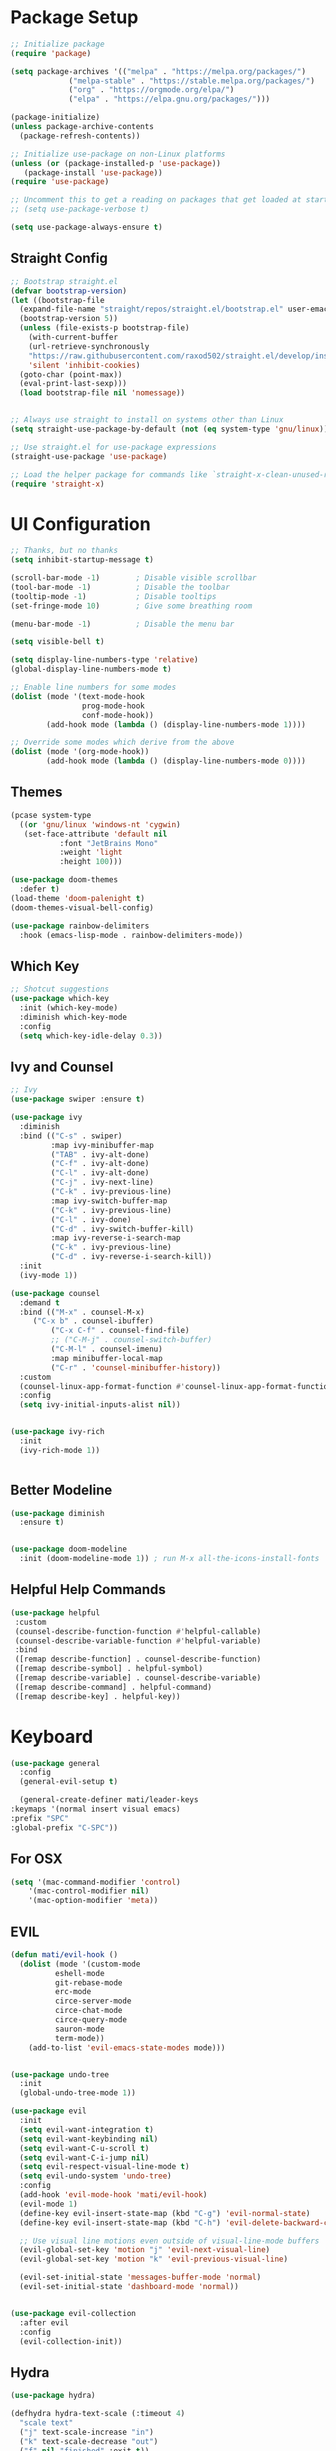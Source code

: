 #+title Emacs Config
#+PROPERTY: header-args:emacs-lisp :tangle ./init.el :results silent :mkdirp yes

* Package Setup
#+begin_src emacs-lisp
  ;; Initialize package
  (require 'package)
  
  (setq package-archives '(("melpa" . "https://melpa.org/packages/")
			   ("melpa-stable" . "https://stable.melpa.org/packages/")
			   ("org" . "https://orgmode.org/elpa/")
			   ("elpa" . "https://elpa.gnu.org/packages/")))
  
  (package-initialize)
  (unless package-archive-contents
    (package-refresh-contents))
  
  ;; Initialize use-package on non-Linux platforms
  (unless (or (package-installed-p 'use-package))
     (package-install 'use-package))
  (require 'use-package)
  
  ;; Uncomment this to get a reading on packages that get loaded at startup
  ;; (setq use-package-verbose t)
  
  (setq use-package-always-ensure t)
  
#+end_src

** Straight Config
#+begin_src emacs-lisp
  ;; Bootstrap straight.el
  (defvar bootstrap-version)
  (let ((bootstrap-file
	(expand-file-name "straight/repos/straight.el/bootstrap.el" user-emacs-directory))
	(bootstrap-version 5))
    (unless (file-exists-p bootstrap-file)
      (with-current-buffer
	  (url-retrieve-synchronously
	  "https://raw.githubusercontent.com/raxod502/straight.el/develop/install.el"
	  'silent 'inhibit-cookies)
	(goto-char (point-max))
	(eval-print-last-sexp)))
    (load bootstrap-file nil 'nomessage))
  
  
  ;; Always use straight to install on systems other than Linux
  (setq straight-use-package-by-default (not (eq system-type 'gnu/linux)))
  
  ;; Use straight.el for use-package expressions
  (straight-use-package 'use-package)
  
  ;; Load the helper package for commands like `straight-x-clean-unused-repos'
  (require 'straight-x)
#+end_src

* UI Configuration

#+begin_src emacs-lisp 
  ;; Thanks, but no thanks
  (setq inhibit-startup-message t)
  
  (scroll-bar-mode -1)        ; Disable visible scrollbar
  (tool-bar-mode -1)          ; Disable the toolbar
  (tooltip-mode -1)           ; Disable tooltips
  (set-fringe-mode 10)        ; Give some breathing room
  
  (menu-bar-mode -1)          ; Disable the menu bar

  (setq visible-bell t)

  (setq display-line-numbers-type 'relative)
  (global-display-line-numbers-mode t)

  ;; Enable line numbers for some modes
  (dolist (mode '(text-mode-hook
                  prog-mode-hook
                  conf-mode-hook))
          (add-hook mode (lambda () (display-line-numbers-mode 1))))

  ;; Override some modes which derive from the above
  (dolist (mode '(org-mode-hook))
          (add-hook mode (lambda () (display-line-numbers-mode 0))))

 #+end_src

** Themes
#+begin_src emacs-lisp
  (pcase system-type
    ((or 'gnu/linux 'windows-nt 'cygwin)
     (set-face-attribute 'default nil
			 :font "JetBrains Mono"
			 :weight 'light
			 :height 100)))
  
  (use-package doom-themes
    :defer t)
  (load-theme 'doom-palenight t)
  (doom-themes-visual-bell-config)
  
  (use-package rainbow-delimiters
    :hook (emacs-lisp-mode . rainbow-delimiters-mode))
#+end_src 

** Which Key
#+begin_src emacs-lisp
  ;; Shotcut suggestions
  (use-package which-key
    :init (which-key-mode)
    :diminish which-key-mode
    :config
    (setq which-key-idle-delay 0.3))
#+end_src

** Ivy and Counsel
#+begin_src emacs-lisp
;; Ivy
(use-package swiper :ensure t)

(use-package ivy
  :diminish
  :bind (("C-s" . swiper)
         :map ivy-minibuffer-map
         ("TAB" . ivy-alt-done)
         ("C-f" . ivy-alt-done)
         ("C-l" . ivy-alt-done)
         ("C-j" . ivy-next-line)
         ("C-k" . ivy-previous-line)
         :map ivy-switch-buffer-map
         ("C-k" . ivy-previous-line)
         ("C-l" . ivy-done)
         ("C-d" . ivy-switch-buffer-kill)
         :map ivy-reverse-i-search-map
         ("C-k" . ivy-previous-line)
         ("C-d" . ivy-reverse-i-search-kill))
  :init
  (ivy-mode 1))

(use-package counsel
  :demand t
  :bind (("M-x" . counsel-M-x)
	 ("C-x b" . counsel-ibuffer)
         ("C-x C-f" . counsel-find-file)
         ;; ("C-M-j" . counsel-switch-buffer)
         ("C-M-l" . counsel-imenu)
         :map minibuffer-local-map
         ("C-r" . 'counsel-minibuffer-history))
  :custom
  (counsel-linux-app-format-function #'counsel-linux-app-format-function-name-only)
  :config
  (setq ivy-initial-inputs-alist nil))


(use-package ivy-rich
  :init
  (ivy-rich-mode 1))


#+end_src

** Better Modeline
#+begin_src emacs-lisp
(use-package diminish
  :ensure t)


(use-package doom-modeline
  :init (doom-modeline-mode 1)) ; run M-x all-the-icons-install-fonts
#+end_src

** Helpful Help Commands
#+begin_src emacs-lisp
 (use-package helpful
  :custom
  (counsel-describe-function-function #'helpful-callable)
  (counsel-describe-variable-function #'helpful-variable)
  :bind
  ([remap describe-function] . counsel-describe-function)
  ([remap describe-symbol] . helpful-symbol)
  ([remap describe-variable] . counsel-describe-variable)
  ([remap describe-command] . helpful-command)
  ([remap describe-key] . helpful-key))
#+end_src

* Keyboard

#+begin_src emacs-lisp
    (use-package general
      :config
      (general-evil-setup t)
    
      (general-create-definer mati/leader-keys
	:keymaps '(normal insert visual emacs)
	:prefix "SPC"
	:global-prefix "C-SPC"))
    
#+end_src
  

** For OSX
#+begin_src emacs-lisp
  (setq '(mac-command-modifier 'control)
      '(mac-control-modifier nil)
      '(mac-option-modifier 'meta))
#+end_src

** EVIL
#+begin_src emacs-lisp
  (defun mati/evil-hook ()
    (dolist (mode '(custom-mode
		    eshell-mode
		    git-rebase-mode
		    erc-mode
		    circe-server-mode
		    circe-chat-mode
		    circe-query-mode
		    sauron-mode
		    term-mode))
      (add-to-list 'evil-emacs-state-modes mode)))
  
  
  (use-package undo-tree
    :init
    (global-undo-tree-mode 1))
  
  (use-package evil
    :init
    (setq evil-want-integration t)
    (setq evil-want-keybinding nil)
    (setq evil-want-C-u-scroll t)
    (setq evil-want-C-i-jump nil)
    (setq evil-respect-visual-line-mode t)
    (setq evil-undo-system 'undo-tree)
    :config
    (add-hook 'evil-mode-hook 'mati/evil-hook)
    (evil-mode 1)
    (define-key evil-insert-state-map (kbd "C-g") 'evil-normal-state)
    (define-key evil-insert-state-map (kbd "C-h") 'evil-delete-backward-char-and-join)
  
    ;; Use visual line motions even outside of visual-line-mode buffers
    (evil-global-set-key 'motion "j" 'evil-next-visual-line)
    (evil-global-set-key 'motion "k" 'evil-previous-visual-line)
  
    (evil-set-initial-state 'messages-buffer-mode 'normal)
    (evil-set-initial-state 'dashboard-mode 'normal))
  
  
  (use-package evil-collection
    :after evil
    :config
    (evil-collection-init))
 
#+end_src

** Hydra
#+begin_src emacs-lisp
  (use-package hydra)
  
  (defhydra hydra-text-scale (:timeout 4)
    "scale text"
    ("j" text-scale-increase "in")
    ("k" text-scale-decrease "out")
    ("f" nil "finished" :exit t))
#+end_src

** Custom
#+begin_src emacs-lisp
  (mati/leader-keys
      "q" '(org-capture :which-key "capture")
      "m" '(general-simulate-C-c-in-normal-state :which-key "+local")
      "b" '(:ignore t :which-key "buffer")
      "bi" '(ibuffer :which-key "ibuffer")
      "t" '(:ignore t :which-key "toggles")
      "tt" '(counsel-load-theme :which-key "choose theme")
      "ts" '(hydra-text-scale/body :which-key "scale text")
      "p" '(:ignore t :which-key "project") 
      "pf"  'projectile-find-file
      "ps"  'projectile-switch-project
      "pF"  'consult-ripgrep
      "pp"  'projectile-find-file
      "pc"  'projectile-compile-project
      "pd"  'projectile-dired 
      "g"   '(:ignore t :which-key "git")
      "gs"  'magit-status
      "gd"  'magit-diff-unstaged
      "gc"  'magit-branch-or-checkout
      "gl"   '(:ignore t :which-key "log")
      "glc" 'magit-log-current
      "glf" 'magit-log-buffer-file
      "gb"  'magit-branch
      "gP"  'magit-push-current
      "gp"  'magit-pull-branch
      "gf"  'magit-fetch
      "gF"  'magit-fetch-all
      "gr"  'magit-rebase
      "a" '(:ingore true :which-key "agenda")
      "aa" '(org-agenda-list :which-key "agenda")
      "ad" '(org-agenda :which-key "dashboard"))  
#+end_src

* Development
** Projectile
#+begin_src emacs-lisp
  (use-package projectile
    :diminish projectile-mode
    :config (projectile-mode)
    :demand t
    :bind ("C-M-p" . projectile-find-file)
    :bind-keymap
    ("C-c p" . projectile-command-map)
    :init
    (when (file-directory-p "~/Projects/")
      (setq projectile-project-search-path '("~/Projects/")))
    (setq projectile-switch-project-action #'projectile-dired))
  
  (use-package counsel-projectile
    :after projectile
    :config
    (counsel-projectile-mode))
 
#+end_src

** Magit
#+begin_src emacs-lisp
  (use-package magit)
#+end_src

* ORG-Mode
#+begin_src emacs-lisp
  (use-package org
    :config
    (setq org-agenda-files '("~/org/todo.org"
			     "~/org/contacts.org"))
    (setq org-agenda-start-with-log-mode t)
    (setq org-log-done 'time)
    (setq org-log-into-drawer t)
  
    (require 'org-habit)
    (add-to-list 'org-modules 'org-habit)
    (setq org-habit-graph-column 60)
  
    (setq org-capture-templates
      `(("t" "Tasks / Projects")
	("tt" "Task" entry (file+olp "~/org/todo.org" "Inbox")
	     "* TODO %?\n  SCHEDULED: %U\n  %a\n  %i" :empty-lines 1)
  
	("j" "Journal Entries")
	("jj" "Journal" entry
	     (file+olp+datetree "~/org/journal.org")
	     "\n* %<%I:%M %p> - Journal :journal:\n\n%?\n\n"
	     ;; ,(dw/read-file-as-string "~/Notes/Templates/Daily.org")
	     :clock-in :clock-resume
	     :empty-lines 1)
	("jm" "notes" entry
	     (file+olp+datetree "~/org/notes.org")
	     "* %<%I:%M %p> - %a :notes:\n\n%?\n\n"
	     :clock-in :clock-resume
	     :empty-lines 1)
  
	("m" "Metrics Capture")
	("mw" "Weight" table-line
	 (file+headline "~/org/gym.org" "Weight")
	 "| %U | %^{Weight} | %^{Notes} |" :kill-buffer t)))
  
    (setq org-refile-targets
      '(("notes.org" :maxlevel . 1)
	("todo.org" :maxlevel . 1)))
  
    ;; Configure autosaving
    (advice-add 'org-refile :after 'org-save-all-org-buffers)
    (advice-add 'org-agenda-quit :before 'org-save-all-org-buffers)
    (advice-add 'org-deadline :after 'org-save-all-org-buffers)
    (advice-add 'org-agenda-deadline :after 'org-save-all-org-buffers)
    (advice-add 'org-schedule :after 'org-save-all-org-buffers)
    (advice-add 'org-agenda-schedule :after 'org-save-all-org-buffers)
    
  
  
    (setq org-todo-keywords
	  '((sequence "TODO(t)" "SOMEDAY(s)" "WAITING(w)" "|" "DONE(d)" "CANCELLED(c)")))
  ;; Configure custom agenda views
    (setq org-agenda-custom-commands
      '(("W" "Work Tasks" tags "+Au"))))
  
  
  (use-package org-bullets
    :hook (org-mode . org-bullets-mode)
    :custom
    (org-bullets-bullet-list '("◉" "○" "●" "○" "●" "○" "●")))
  
#+end_src
 
      
  
** org-babel  
#+begin_src emacs-lisp
    (org-babel-do-load-languages
	'org-babel-load-languages
	'((emacs-lisp . t)
	(python . t)
	(C . t)
	(org . t)))
    (setq org-confirm-babel-evaluate nil)  
    
    (require 'org-tempo)
    
    (add-to-list 'org-structure-tem biplate-alist '("el" . "src emacs-lisp"))
    (add-to-list 'org-structure-template-alist '("py" . "src python"))
    (add-to-list 'org-structure-template-alist '("cpp" . "src c++"))
  
#+end_src

*** Auto-tangle Config Files
#+begin_src emacs-lisp
;; Automatically tangle our Emacs.org config file when we save it
(defun mati/org-babel-tangle-config ()
  (when (string-equal (buffer-file-name)
                      (expand-file-name "~/.emacs.d/Emacs.org"))
    ;; Dynamic scoping to the rescue
    (let ((org-confirm-babel-evaluate nil))
      (org-babel-tangle))))

(add-hook 'org-mode-hook (lambda () (add-hook 'after-save-hook #'mati/org-babel-tangle-config)))
#+end_src


* Applications

** Some App

This is an example of configuring another non-Emacs application using org-mode.  Not only do we write out the configuration at =.config/some-app/config=, we also compute the value that gets stored in this configuration from the Emacs Lisp block above it.

#+NAME: the-value
#+begin_src emacs-lisp :tangle no
  (+ 400 20)
#+end_src

#+begin_src org :tangle .config/some-app/config :noweb yes 
  value=<<the-value()>>
#+end_src

